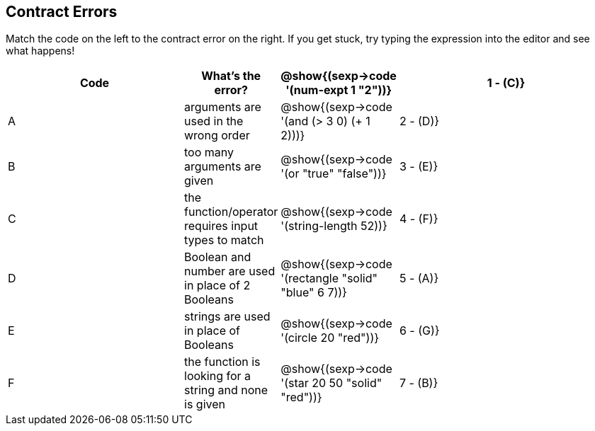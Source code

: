 == Contract Errors

Match the code on the left to the contract error on the right. If you get stuck, try typing the expression into the editor and see what happens!

[cols=".^8a, <.^2a, ^.^1a, 10a", options="header", stripes="none", grid="none", frame="none"]
|===
| Code
| What's the error?

| @show{(sexp->code '(num-expt 1 "2"))}
| 1 - +(C)+} | A
| arguments are used in the wrong order

| @show{(sexp->code '(and (> 3 0) (+ 1 2)))}
| 2 - +(D)+} | B
| too many arguments are given

| @show{(sexp->code '(or "true" "false"))}
| 3 - +(E)+} | C
| the function/operator requires input types to match

| @show{(sexp->code '(string-length 52))}
| 4 - +(F)+} | D
| Boolean and number are used in place of 2 Booleans

| @show{(sexp->code '(rectangle "solid" "blue" 6 7))}
| 5 - +(A)+} | E
| strings are used in place of Booleans

| @show{(sexp->code '(circle 20 "red"))}
| 6 - +(G)+} | F
| the function is looking for a string and none is given

| @show{(sexp->code '(star 20 50 "solid" "red"))}
| 7 - +(B)+} | G
| some arguments are missing

|===
